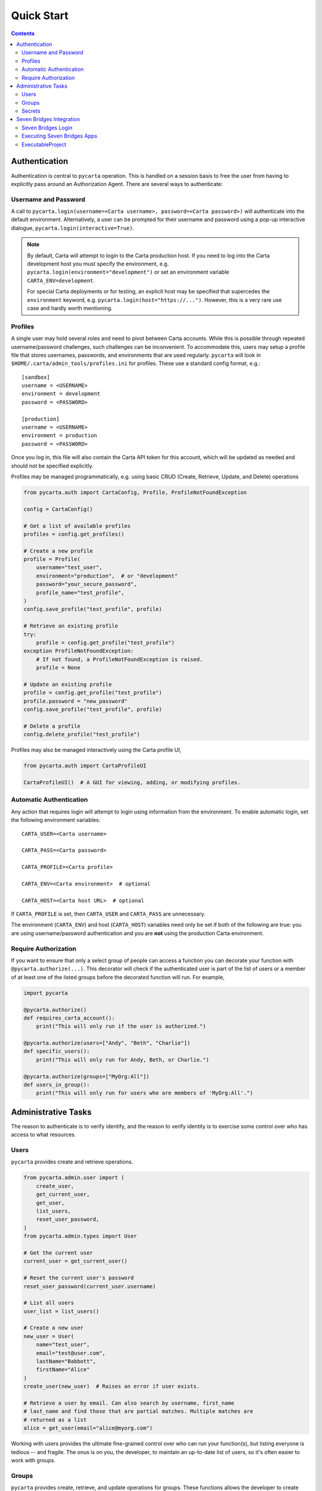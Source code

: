.. _quickstart:

Quick Start
===========

.. contents::


Authentication
--------------

Authentication is central to ``pycarta`` operation. This is handled on a session
basis to free the user from having to explicitly pass around an Authorization
Agent. There are several ways to authenticate:

Username and Password
^^^^^^^^^^^^^^^^^^^^^

A call to ``pycarta.login(username=<Carta username>, password=<Carta password>)``
will authenticate into the default environment. Alternatively, a user can be
prompted for their username and password using a pop-up interactive dialogue,
``pycarta.login(interactive=True)``.

.. note::

    By default, Carta will attempt to login to the Carta production host. If
    you need to log into the Carta development host you must specify the
    environment, e.g. ``pycarta.login(environment="development")`` or set an
    environment variable ``CARTA_ENV=development``.
    
    For special Carta deployments or for testing, an explicit host may be
    specified that supercedes the ``environment`` keyword, e.g.
    ``pycarta.login(host="https://...")``. However, this is a very rare use
    case and hardly worth mentioning.

Profiles
^^^^^^^^

A single user may hold several roles and need to pivot between Carta accounts.
While this is possible through repeated username/password challenges, such
challenges can be inconvenient. To accommodate this, users may setup a profile
file that stores usernames, passwords, and environments that are used
regularly. ``pycarta`` will look in ``$HOME/.carta/admin_tools/profiles.ini``
for profiles. These use a standard config format, e.g.::

    [sandbox]
    username = <USERNAME>
    environment = development
    password = <PASSWORD>

    [production]
    username = <USERNAME>
    environment = production
    password = <PASSWORD>

Once you log in, this file will also contain the Carta API token for this
account, which will be updated as needed and should not be specified
explicitly.

Profiles may be managed programmatically, e.g. using basic CRUD (Create,
Retrieve, Update, and Delete) operations

.. code:: python

    from pycarta.auth import CartaConfig, Profile, ProfileNotFoundException

    config = CartaConfig()

    # Get a list of available profiles
    profiles = config.get_profiles()

    # Create a new profile
    profile = Profile(
        username="test_user",
        environment="production",  # or "development"
        password="your_secure_password",
        profile_name="test_profile",
    )
    config.save_profile("test_profile", profile)

    # Retrieve an existing profile
    try:
        profile = config.get_profile("test_profile")
    exception ProfileNotFoundException:
        # If not found, a ProfileNotFoundException is raised.
        profile = None

    # Update an existing profile
    profile = config.get_profile("test_profile")
    profile.password = "new_password"
    config.save_profile("test_profile", profile)

    # Delete a profile
    config.delete_profile("test_profile")

Profiles may also be managed interactively using the Carta profile UI,

.. code:: python

    from pycarta.auth import CartaProfileUI

    CartaProfileUI()  # A GUI for viewing, adding, or modifying profiles.


Automatic Authentication
^^^^^^^^^^^^^^^^^^^^^^^^

Any action that requires login will attempt to login using information from the
environment. To enable automatic login, set the following environment variables::

    CARTA_USER=<Carta username>
    
    CARTA_PASS=<Carta password>

    CARTA_PROFILE=<Carta profile>

    CARTA_ENV=<Carta environment>  # optional

    CARTA_HOST=<Carta host URL>  # optional

If ``CARTA_PROFILE`` is set, then ``CARTA_USER`` and ``CARTA_PASS`` are
unnecessary.

The environment (``CARTA_ENV``) and host (``CARTA_HOST``) variables need only
be set if both of the following are true: you are using username/password
authentication and you are **not** using the production Carta environment.


Require Authorization
^^^^^^^^^^^^^^^^^^^^^

If you want to ensure that only a select group of people can access a function
you can decorate your function with ``@pycarta.authorize(...)``. This
decorator will check if the authenticated user is part of the list of users or
a member of at least one of the listed groups before the decorated function
will run. For example,

.. code:: python

    import pycarta

    @pycarta.authorize()
    def requires_carta_account():
        print("This will only run if the user is authorized.")

    @pycarta.authorize(users=["Andy", "Beth", "Charlie"])
    def specific_users():
        print("This will only run for Andy, Beth, or Charlie.")

    @pycarta.authorize(groups=["MyOrg:All"])
    def users_in_group():
        print("This will only run for users who are members of 'MyOrg:All'.")


.. _administrative_tasks:

Administrative Tasks
--------------------

The reason to authenticate is to verify identify, and the reason to verify
identity is to exercise some control over who has access to what resources.

Users
^^^^^

``pycarta`` provides create and retrieve operations.

.. code:: python

    from pycarta.admin.user import (
        create_user,
        get_current_user,
        get_user,
        list_users,
        reset_user_password,
    )
    from pycarta.admin.types import User

    # Get the current user
    current_user = get_current_user()

    # Reset the current user's password
    reset_user_password(current_user.username)
    
    # List all users
    user_list = list_users()

    # Create a new user
    new_user = User(
        name="test_user",
        email="test@user.com",
        lastName="Babbott",
        firstName="Alice"
    )
    create_user(new_user)  # Raises an error if user exists.

    # Retrieve a user by email. Can also search by username, first_name
    # last_name and find those that are partial matches. Multiple matches are
    # returned as a list
    alice = get_user(email="alice@myorg.com")

Working with users provides the ultimate fine-grained control over who can
run your function(s), but listing everyone is tedious -- and fragile. The onus
is on you, the developer, to maintain an up-to-date list of users, so it's
often easier to work with groups.

Groups
^^^^^^

``pycarta`` provides create, retrieve, and update operations for groups.
These functions allows the developer to create new groups and to add users to
that group.

.. attention::

    Group names must be unique across the Carta platform. To reduce the risk of
    name conflicts, it is generally good to develop a naming convention that
    narrows the namespace, e.g. "MyCompany:MyGroup". Now your group name must
    only be unique within your company.

    The ``pycarta`` groups API makes this an easy convention to follow. See
    below for an example.

.. code:: python

    from pycarta.admin.types import Group
    from pycarta.admin.user import get_current_user
    from pycarta.admin.group import (
        add_user_to_group,
        create_group,
        list_members as list_group_members,
    )

    user = get_current_user()

    # Create a new group. Raises an exception if the group exists
    group = Group(name="MyGroup", organization="MyCompany")
    create_group(self.group)

    # Add the current user to this group
    add_user_to_group(user, group)

    # List the members of the group
    members = list_group_members(group)


Secrets
^^^^^^^

In addition to management, it can also be helpful to store sensitive
information, such as database usernames and passwords, so they are readily
accessible anywhere you run your code.

``pycarta`` provides secrets management to help store small content like this.

.. note::

    ``pycarta`` secrets cannot be shared between users, so your secret name
    need only be unique to you. This also allows you, the developer, to specify
    a secret name and oblige your users to store their own credentials to
    respect whether they have been given access to a particular resource, such
    as a database.

.. code:: python

    from pycarta.admin.secret import put_secret, get_secret

    put_secret(name="db-username", value="joe")
    put_secret(name="db-password", value="abc123def")

    username = get_secret("db-username")
    password = get_secret("db-password")

Normally, of course, you would want to prompt your user for their
password -- or other sensitive information -- using ``getpass`` or similar.

.. important::

    You may wish to prompt your users to provide their credentials as part of
    your code's execution if those credentials are needed for the code to
    execute properly.


Seven Bridges Integration
-------------------------

Bidirectionality is foundational to any part of a data infrastructure. After
all, what use is a data store that allows for data capture but doesn't allow
for data retrieval? Analogously, what use is a compute resource that doesn't
allow results to be retrieved?

Velsera's Seven Bridges platform (SBG) has adopted an API-centric approach to
low-code/no-code development. On SBG, users can deploy Apps -- callable command
line tools that serves as the basis for workflow development; and Workflows,
which connect the output from one App (or another Workflow) as the input into
others.

However, both Apps and Workflows share more in common than their ability to
connect to each other. They both represent a calculation whose value has
already been established. SBG's *Data Studio* provides a jupyter environment
for developing and early stage prototyping. These codes are then typically
refined into a CLI (using a local IDE) and deployed as an App.

But what about those workflows that cannot easily be moved into SBG? What if
the output of an App/Workflow is needed to shape further App development? How
can that second App be developed without calling the first App in an iterative
development cycle?

SBG has refined the process of creating new Apps and connecting those Apps to
create complex Workflows. ``pycarta.sbg`` allows users to call Seven Bridges
Apps and Workflows as python functions, even handling file upload and results
download so, apart from the execution time, Seven Bridges Apps and Workflows
can be integrated seamlessly into existing python code.

Seven Bridges Login
^^^^^^^^^^^^^^^^^^^

Connections to SBG are authenticated through an API key. ``pycarta.sbg``
extends the convenience of SBG API keys by adding a more transportable way to
access your SBG API key.

If you have set up `SBG authentication <https://sevenbridges-python.readthedocs.io/en/latest/quickstart.html#authentication-and-configuration>`_
using a sevenbridges credentials file, or if you've set the necessary
environment variables, or if you've stored your Seven Bridges API key as a
Carta secret, in a process that will be demonstrated below, then logging into
``pycarta`` will log you into SBG automatically, e.g.

.. code:: python

    import pycarta as pc

    pc.login()
    # You are now authorized to call SBG Apps and Workflows

.. TODO:: Add other ways to log into SBG.

But before you can actually use SBG Apps and Workflows, you must turn them into
python functions.

Executing Seven Bridges Apps
^^^^^^^^^^^^^^^^^^^^^^^^^^^^

Executing Apps is at the heart of the SBG platform. It is also at the heart of
the ``pycarta.sbg`` module.

While in general, you are unlikely to create a single python ``ExecutableApp``,
and you can jump to the next section if you wish, it may be helpful to
understand how these are created so you better understand the options used when
you try to create an ``ExecutableProject``.

.. code:: python

    import pycarta as pc
    from pycarta import get_agent
    from pycarta.sbg import ExecutableApp

    # Login to Carta and to Seven Bridges
    pc.login()
    # Get the Carta Agent (for handling calls to Carta)
    agent = get_agent()
    # Get the sevenbridges.Api object (to communicate with SBG)
    sbg_api = agent.sbg_manager.api
    # Retrieve a Seven Bridges App
    sbg_app = sbg_api.app.get("MyAppName", project="division/project")
    # Create an ExecutableApp
    app = ExecutableApp(
        sbg_app,
        cleanup=True,
        polling_freq=5.0,
        overwrite_local=True,
        overwrite_remote=True,
        strict=True,)
    # Now the app is ready to use.
    result = app(input="myfile.csv", num_roads=42)

When the app is run on the last line, the local file "myfile.csv" will first be
uploaded to SBG. ``sbg_app`` is an App that expects two parameters: an input
file and an integer. If we assume that ``sbg_app`` writes a file -- perhaps an
image generated from the input file -- then that image will be downloaded after
the task is complete.

The comments make most of this very self explanatory, but the ExecutableApp has
several options that control how it behaves.

- ``cleanup``: This determines whether the function will delete files that were uploaded to SBG and results files after they are downloaded.
- ``polling_freq``: How often to check if the SBG task is still running. Default: 10 seconds. Minimum: 3 seconds.
- ``overwrite_local``: Whether to overwrite local files with the results of the calculation.
- ``overwrite_remote``: Whether to overwrite remote files with files uploaded from your local system.

The last option, ``strict``, requires a more detailed explanation. Python is a
`duck-typed language <https://en.wikipedia.org/wiki/Duck_typing>`_ but
`CWL <https://www.commonwl.org/>`_, the workflow language that powers Seven
Bridges, is strongly typed. The ``strict`` keyword more strictly enforces
typing when making a call to the SBG App. This is generally a good idea, hence
the default (True), because this ensures the value passed to the function is
valid before time and effort is wasted in allocating resources and running a
task that is likely to fail.

Each ``ExecutableApp`` constructs documentation from the CWL, including
descriptions, argument names and types, and titles, allowing users to
interrogate newly created apps and learn how to use them.


ExecutableProject
^^^^^^^^^^^^^^^^^

SBG divisions are divided into projects and, in some ways, are the basic unit
of the SBG platform. Projects are collections of Apps, Workflows, Tasks, and
Files that can be shared with others. If you've been granted access to a
project, you're first step is likely to explore what applications are
available.

Fortunately, this is easily done using an ``ExecutableProject``.

.. code:: python

    import pycarta as pc
    from pycarta.sbg import ExecutableProject

    pc.login()
    sandbox = ExecutableProject(project="division/sandbox")
    result = sandbox.hello_world()

``sandbox`` is a unique class that contains all the applications associated
with the "division/sandbox" project. Apps are documented so you can interrogate
each to learn what it does and its call signature.
